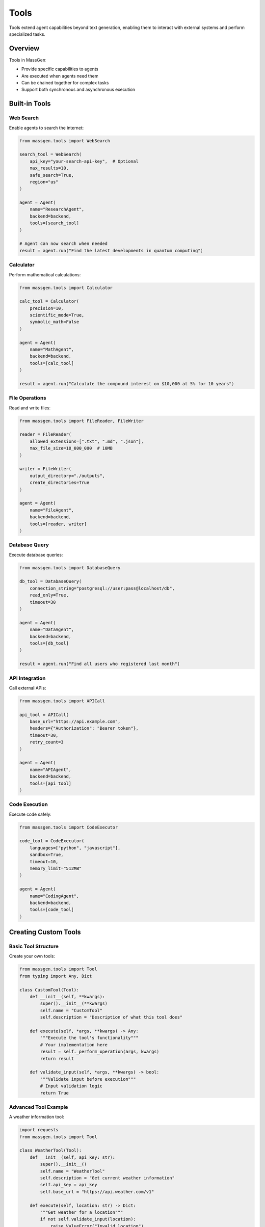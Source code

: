 Tools
=====

Tools extend agent capabilities beyond text generation, enabling them to interact with external systems and perform specialized tasks.

Overview
--------

Tools in MassGen:

* Provide specific capabilities to agents
* Are executed when agents need them
* Can be chained together for complex tasks
* Support both synchronous and asynchronous execution

Built-in Tools
--------------

Web Search
~~~~~~~~~~

Enable agents to search the internet:

.. code-block:: python

   from massgen.tools import WebSearch

   search_tool = WebSearch(
       api_key="your-search-api-key",  # Optional
       max_results=10,
       safe_search=True,
       region="us"
   )

   agent = Agent(
       name="ResearchAgent",
       backend=backend,
       tools=[search_tool]
   )

   # Agent can now search when needed
   result = agent.run("Find the latest developments in quantum computing")

Calculator
~~~~~~~~~~

Perform mathematical calculations:

.. code-block:: python

   from massgen.tools import Calculator

   calc_tool = Calculator(
       precision=10,
       scientific_mode=True,
       symbolic_math=False
   )

   agent = Agent(
       name="MathAgent",
       backend=backend,
       tools=[calc_tool]
   )

   result = agent.run("Calculate the compound interest on $10,000 at 5% for 10 years")

File Operations
~~~~~~~~~~~~~~~

Read and write files:

.. code-block:: python

   from massgen.tools import FileReader, FileWriter

   reader = FileReader(
       allowed_extensions=[".txt", ".md", ".json"],
       max_file_size=10_000_000  # 10MB
   )

   writer = FileWriter(
       output_directory="./outputs",
       create_directories=True
   )

   agent = Agent(
       name="FileAgent",
       backend=backend,
       tools=[reader, writer]
   )

Database Query
~~~~~~~~~~~~~~

Execute database queries:

.. code-block:: python

   from massgen.tools import DatabaseQuery

   db_tool = DatabaseQuery(
       connection_string="postgresql://user:pass@localhost/db",
       read_only=True,
       timeout=30
   )

   agent = Agent(
       name="DataAgent",
       backend=backend,
       tools=[db_tool]
   )

   result = agent.run("Find all users who registered last month")

API Integration
~~~~~~~~~~~~~~~

Call external APIs:

.. code-block:: python

   from massgen.tools import APICall

   api_tool = APICall(
       base_url="https://api.example.com",
       headers={"Authorization": "Bearer token"},
       timeout=30,
       retry_count=3
   )

   agent = Agent(
       name="APIAgent",
       backend=backend,
       tools=[api_tool]
   )

Code Execution
~~~~~~~~~~~~~~

Execute code safely:

.. code-block:: python

   from massgen.tools import CodeExecutor

   code_tool = CodeExecutor(
       languages=["python", "javascript"],
       sandbox=True,
       timeout=10,
       memory_limit="512MB"
   )

   agent = Agent(
       name="CodingAgent",
       backend=backend,
       tools=[code_tool]
   )

Creating Custom Tools
---------------------

Basic Tool Structure
~~~~~~~~~~~~~~~~~~~~

Create your own tools:

.. code-block:: python

   from massgen.tools import Tool
   from typing import Any, Dict

   class CustomTool(Tool):
       def __init__(self, **kwargs):
           super().__init__(**kwargs)
           self.name = "CustomTool"
           self.description = "Description of what this tool does"

       def execute(self, *args, **kwargs) -> Any:
           """Execute the tool's functionality"""
           # Your implementation here
           result = self._perform_operation(args, kwargs)
           return result

       def validate_input(self, *args, **kwargs) -> bool:
           """Validate input before execution"""
           # Input validation logic
           return True

Advanced Tool Example
~~~~~~~~~~~~~~~~~~~~~

A weather information tool:

.. code-block:: python

   import requests
   from massgen.tools import Tool

   class WeatherTool(Tool):
       def __init__(self, api_key: str):
           super().__init__()
           self.name = "WeatherTool"
           self.description = "Get current weather information"
           self.api_key = api_key
           self.base_url = "https://api.weather.com/v1"

       def execute(self, location: str) -> Dict:
           """Get weather for a location"""
           if not self.validate_input(location):
               raise ValueError("Invalid location")

           response = requests.get(
               f"{self.base_url}/current",
               params={"location": location, "key": self.api_key}
           )

           if response.status_code == 200:
               return response.json()
           else:
               raise Exception(f"Weather API error: {response.status_code}")

       def validate_input(self, location: str) -> bool:
           """Validate location input"""
           return bool(location and isinstance(location, str))

Tool Composition
----------------

Chaining Tools
~~~~~~~~~~~~~~

Chain tools for complex operations:

.. code-block:: python

   from massgen.tools import ToolChain

   chain = ToolChain([
       WebSearch(),
       DataExtractor(),
       Summarizer(),
       FileWriter()
   ])

   agent = Agent(
       name="ChainAgent",
       backend=backend,
       tools=[chain]
   )

   # Tools execute in sequence
   result = agent.run("Research and summarize latest AI trends, save to file")

Conditional Tools
~~~~~~~~~~~~~~~~~

Use tools conditionally:

.. code-block:: python

   from massgen.tools import ConditionalTool

   conditional_tool = ConditionalTool(
       tool=ExpensiveTool(),
       condition=lambda context: context.get("use_expensive", False)
   )

   agent = Agent(
       name="ConditionalAgent",
       backend=backend,
       tools=[conditional_tool]
   )

Tool Configuration
------------------

Tool Parameters
~~~~~~~~~~~~~~~

Configure tool behavior:

.. code-block:: python

   tool = WebSearch(
       # Authentication
       api_key="...",

       # Behavior
       max_results=10,
       timeout=30,

       # Filtering
       safe_search=True,
       language="en",
       region="us",

       # Caching
       cache_results=True,
       cache_ttl=3600
   )

Tool Permissions
~~~~~~~~~~~~~~~~

Control tool access:

.. code-block:: python

   from massgen.tools import ToolPermissions

   permissions = ToolPermissions(
       read_files=True,
       write_files=False,
       network_access=True,
       execute_code=False
   )

   tool = FileReader(permissions=permissions)

Asynchronous Tools
------------------

Async Tool Implementation
~~~~~~~~~~~~~~~~~~~~~~~~~

Create asynchronous tools:

.. code-block:: python

   import asyncio
   from massgen.tools import AsyncTool

   class AsyncWebScraper(AsyncTool):
       async def execute_async(self, url: str) -> str:
           """Asynchronously scrape a webpage"""
           async with aiohttp.ClientSession() as session:
               async with session.get(url) as response:
                   return await response.text()

   # Use with async agents
   agent = Agent(
       name="AsyncAgent",
       backend=backend,
       tools=[AsyncWebScraper()],
       async_mode=True
   )

Parallel Tool Execution
~~~~~~~~~~~~~~~~~~~~~~~~

Execute multiple tools in parallel:

.. code-block:: python

   from massgen.tools import ParallelTools

   parallel_tools = ParallelTools([
       WebSearch(),
       DatabaseQuery(),
       APICall()
   ])

   agent = Agent(
       name="ParallelAgent",
       backend=backend,
       tools=[parallel_tools]
   )

   # Tools execute simultaneously
   result = agent.run("Gather data from multiple sources")

Tool Monitoring
---------------

Logging Tool Usage
~~~~~~~~~~~~~~~~~~

Monitor tool execution:

.. code-block:: python

   from massgen.tools import ToolMonitor

   monitor = ToolMonitor(
       log_level="INFO",
       track_usage=True,
       track_performance=True
   )

   tool = WebSearch(monitor=monitor)

   # Access usage statistics
   stats = monitor.get_statistics()
   print(f"Total calls: {stats['total_calls']}")
   print(f"Average duration: {stats['avg_duration']}")

Tool Metrics
~~~~~~~~~~~~

Collect tool metrics:

.. code-block:: python

   from massgen.tools import MetricsCollector

   metrics = MetricsCollector()

   tool = Calculator(metrics_collector=metrics)

   # Get metrics
   tool_metrics = metrics.get_metrics("Calculator")
   print(f"Success rate: {tool_metrics['success_rate']}")
   print(f"Error count: {tool_metrics['error_count']}")

Error Handling
--------------

Tool Error Recovery
~~~~~~~~~~~~~~~~~~~

Handle tool failures gracefully:

.. code-block:: python

   from massgen.tools import ToolWithFallback

   tool = ToolWithFallback(
       primary=PrimaryAPITool(),
       fallback=BackupAPITool(),
       retry_primary=3,
       fallback_on_errors=[500, 503]
   )

Tool Timeout Handling
~~~~~~~~~~~~~~~~~~~~~

Manage tool timeouts:

.. code-block:: python

   from massgen.tools import TimeoutHandler

   tool = WebSearch(
       timeout=10,
       timeout_handler=TimeoutHandler(
           action="retry",  # or "fail", "fallback"
           max_retries=2,
           backoff_factor=2.0
       )
   )

Best Practices
--------------

1. **Tool Selection**: Choose tools that match agent roles
2. **Error Handling**: Always implement proper error handling
3. **Input Validation**: Validate inputs before execution
4. **Resource Management**: Monitor and limit resource usage
5. **Caching**: Cache expensive tool results when appropriate
6. **Documentation**: Provide clear descriptions for custom tools
7. **Testing**: Test tools independently before agent integration

Next Steps
----------

* :doc:`mcp_integration` - Model Context Protocol integration
* :doc:`advanced_usage` - Advanced tool patterns
* :doc:`../examples/basic_examples` - Tool usage examples